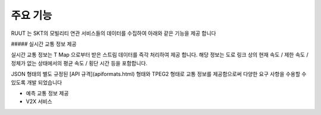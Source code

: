 주요 기능
=======================================
RUUT 는 SKT의 모빌리티 연관 서비스들의 데이터를 수집하여 아래와 같은 기능을 제공 합니다

##### 실시간 교통 정보 제공

실시간 교통 정보는 T Map 으로부터 받은 스트림 데이터를 즉각 처리하여 제공 합니다. 해당 정보는 도로 링크 상의 현재 속도 / 제한 속도 / 정체가 없는 상태에서의 평균 속도 / 횡단 시간 등을 포함합니다. 

JSON 형태의 별도 규정된 [API 규격](apiformats.html) 형태와 TPEG2 형태로 교통 정보를 제공함으로써 다양한 요구 사항을 수용할 수 있도록 개발 되었습니다

* 예측 교통 정보 제공
* V2X 서비스 
